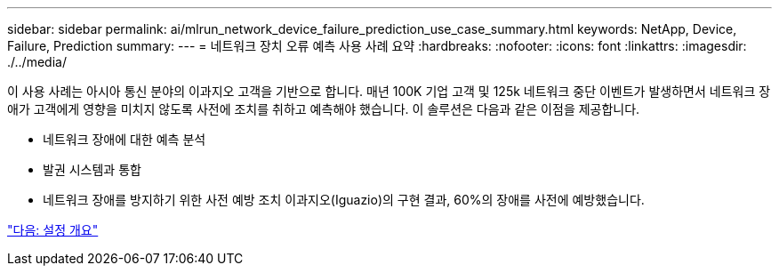 ---
sidebar: sidebar 
permalink: ai/mlrun_network_device_failure_prediction_use_case_summary.html 
keywords: NetApp, Device, Failure, Prediction 
summary:  
---
= 네트워크 장치 오류 예측 사용 사례 요약
:hardbreaks:
:nofooter: 
:icons: font
:linkattrs: 
:imagesdir: ./../media/


이 사용 사례는 아시아 통신 분야의 이과지오 고객을 기반으로 합니다. 매년 100K 기업 고객 및 125k 네트워크 중단 이벤트가 발생하면서 네트워크 장애가 고객에게 영향을 미치지 않도록 사전에 조치를 취하고 예측해야 했습니다. 이 솔루션은 다음과 같은 이점을 제공합니다.

* 네트워크 장애에 대한 예측 분석
* 발권 시스템과 통합
* 네트워크 장애를 방지하기 위한 사전 예방 조치 이과지오(Iguazio)의 구현 결과, 60%의 장애를 사전에 예방했습니다.


link:mlrun_setup_overview.html["다음: 설정 개요"]
